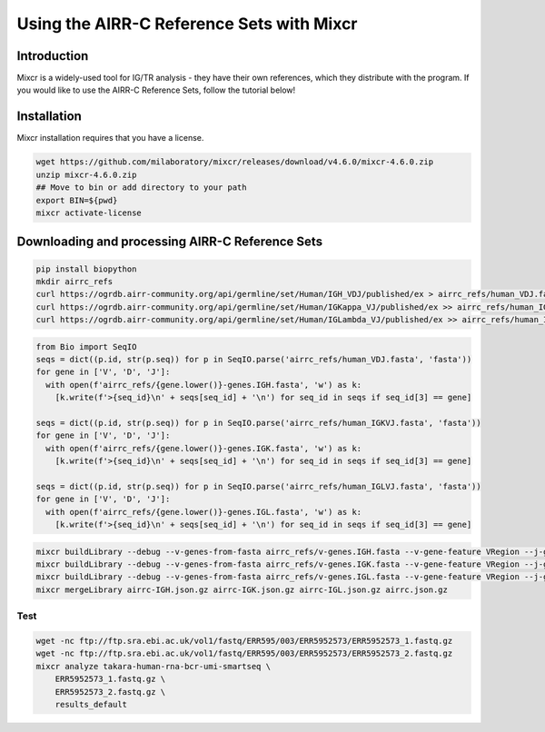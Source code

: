 
Using the AIRR-C Reference Sets with Mixcr
=======================================================

Introduction
------------

Mixcr is a widely-used tool for IG/TR analysis - they have their own references,
which they distribute with the program. If you would like to use the AIRR-C Reference
Sets, follow the tutorial below!

Installation
---------------------------------------------------------

Mixcr installation requires that you have a license.

.. code-block:: bash

    wget https://github.com/milaboratory/mixcr/releases/download/v4.6.0/mixcr-4.6.0.zip
    unzip mixcr-4.6.0.zip
    ## Move to bin or add directory to your path
    export BIN=${pwd}
    mixcr activate-license


Downloading and processing AIRR-C Reference Sets
--------------------------------------------------------

.. code-block:: bash

    pip install biopython
    mkdir airrc_refs
    curl https://ogrdb.airr-community.org/api/germline/set/Human/IGH_VDJ/published/ex > airrc_refs/human_VDJ.fasta
    curl https://ogrdb.airr-community.org/api/germline/set/Human/IGKappa_VJ/published/ex >> airrc_refs/human_IGKVJ.fast
    curl https://ogrdb.airr-community.org/api/germline/set/Human/IGLambda_VJ/published/ex >> airrc_refs/human_IGLVJ.fasta


.. code-block:: python

    from Bio import SeqIO
    seqs = dict((p.id, str(p.seq)) for p in SeqIO.parse('airrc_refs/human_VDJ.fasta', 'fasta'))
    for gene in ['V', 'D', 'J']:
      with open(f'airrc_refs/{gene.lower()}-genes.IGH.fasta', 'w') as k:
        [k.write(f'>{seq_id}\n' + seqs[seq_id] + '\n') for seq_id in seqs if seq_id[3] == gene]

    seqs = dict((p.id, str(p.seq)) for p in SeqIO.parse('airrc_refs/human_IGKVJ.fasta', 'fasta'))
    for gene in ['V', 'D', 'J']:
      with open(f'airrc_refs/{gene.lower()}-genes.IGK.fasta', 'w') as k:
        [k.write(f'>{seq_id}\n' + seqs[seq_id] + '\n') for seq_id in seqs if seq_id[3] == gene]

    seqs = dict((p.id, str(p.seq)) for p in SeqIO.parse('airrc_refs/human_IGLVJ.fasta', 'fasta'))
    for gene in ['V', 'D', 'J']:
      with open(f'airrc_refs/{gene.lower()}-genes.IGL.fasta', 'w') as k:
        [k.write(f'>{seq_id}\n' + seqs[seq_id] + '\n') for seq_id in seqs if seq_id[3] == gene]

.. code-block:: bash

    mixcr buildLibrary --debug --v-genes-from-fasta airrc_refs/v-genes.IGH.fasta --v-gene-feature VRegion --j-genes-from-fasta airrc_refs/j-genes.IGH.fasta --d-genes-from-fasta airrc_refs/d-genes.IGH.fasta --c-genes-from-species human --chain IGH --taxon-id 9606 --species human airrc-IGH.json.gz -f
    mixcr buildLibrary --debug --v-genes-from-fasta airrc_refs/v-genes.IGK.fasta --v-gene-feature VRegion --j-genes-from-fasta airrc_refs/j-genes.IGK.fasta --c-genes-from-species human --chain IGK --taxon-id 9606 --species human airrc-IGK.json.gz -f
    mixcr buildLibrary --debug --v-genes-from-fasta airrc_refs/v-genes.IGL.fasta --v-gene-feature VRegion --j-genes-from-fasta airrc_refs/j-genes.IGL.fasta --c-genes-from-species human --chain IGL --taxon-id 9606 --species human airrc-IGL.json.gz -f
    mixcr mergeLibrary airrc-IGH.json.gz airrc-IGK.json.gz airrc-IGL.json.gz airrc.json.gz


Test
.....

.. code-block:: bash

    wget -nc ftp://ftp.sra.ebi.ac.uk/vol1/fastq/ERR595/003/ERR5952573/ERR5952573_1.fastq.gz
    wget -nc ftp://ftp.sra.ebi.ac.uk/vol1/fastq/ERR595/003/ERR5952573/ERR5952573_2.fastq.gz
    mixcr analyze takara-human-rna-bcr-umi-smartseq \
        ERR5952573_1.fastq.gz \
        ERR5952573_2.fastq.gz \
        results_default



